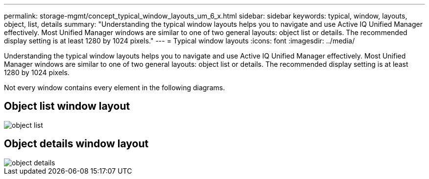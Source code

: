---
permalink: storage-mgmt/concept_typical_window_layouts_um_6_x.html
sidebar: sidebar
keywords: typical, window, layouts, object, list, details
summary: "Understanding the typical window layouts helps you to navigate and use Active IQ Unified Manager effectively. Most Unified Manager windows are similar to one of two general layouts: object list or details. The recommended display setting is at least 1280 by 1024 pixels."
---
= Typical window layouts
:icons: font
:imagesdir: ../media/

[.lead]
Understanding the typical window layouts helps you to navigate and use Active IQ Unified Manager effectively. Most Unified Manager windows are similar to one of two general layouts: object list or details. The recommended display setting is at least 1280 by 1024 pixels.

Not every window contains every element in the following diagrams.

== Object list window layout

image::../media/object_list.png[]

== Object details window layout

image::../media/object_details.gif[]
